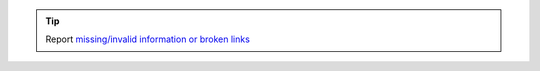 .. tip::
    Report `missing/invalid information or broken links <https://github.com/O-X-L/docs/issues/new>`_
